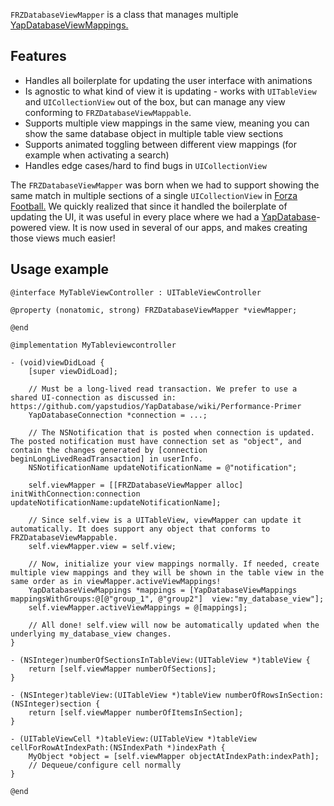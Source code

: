 ~FRZDatabaseViewMapper~ is a class that manages multiple [[https://github.com/yapstudios/YapDatabase/wiki/Views#mappings][YapDatabaseViewMappings.]]

** Features
- Handles all boilerplate for updating the user interface with animations
- Is agnostic to what kind of view it is updating - works with ~UITableView~ and ~UICollectionView~ out of the box, but can manage any view conforming to ~FRZDatabaseViewMappable~.
- Supports multiple view mappings in the same view, meaning you can show the same database object in multiple table view sections
- Supports animated toggling between different view mappings (for example when activating a search)
- Handles edge cases/hard to find bugs in ~UICollectionView~

The ~FRZDatabaseViewMapper~ was born when we had to support showing the same match in multiple sections of a single ~UICollectionView~
in [[https://www.forzafootball.com/apps/][Forza Football.]] We quickly realized that since it handled the boilerplate of updating the UI, it was useful in every place where
we had a [[https://github.com/yapstudios/YapDatabase][YapDatabase]]-powered view. It is now used in several of our apps, and makes creating those views much easier!

** Usage example
#+BEGIN_SRC objc
@interface MyTableViewController : UITableViewController

@property (nonatomic, strong) FRZDatabaseViewMapper *viewMapper;

@end

@implementation MyTableviewcontroller

- (void)viewDidLoad {
    [super viewDidLoad];

    // Must be a long-lived read transaction. We prefer to use a shared UI-connection as discussed in: https://github.com/yapstudios/YapDatabase/wiki/Performance-Primer
    YapDatabaseConnection *connection = ...;

    // The NSNotification that is posted when connection is updated. The posted notification must have connection set as "object", and contain the changes generated by [connection beginLongLivedReadTransaction] in userInfo.
    NSNotificationName updateNotificationName = @"notification";

    self.viewMapper = [[FRZDatabaseViewMapper alloc] initWithConnection:connection updateNotificationName:updateNotificationName];

    // Since self.view is a UITableView, viewMapper can update it automatically. It does support any object that conforms to FRZDatabaseViewMappable.
    self.viewMapper.view = self.view;

    // Now, initialize your view mappings normally. If needed, create multiple view mappings and they will be shown in the table view in the same order as in viewMapper.activeViewMappings!
    YapDatabaseViewMappings *mappings = [YapDatabaseViewMappings mappingsWithGroups:@[@"group_1", @"group2"]  view:"my_database_view"];
    self.viewMapper.activeViewMappings = @[mappings];

    // All done! self.view will now be automatically updated when the underlying my_database_view changes.
}

- (NSInteger)numberOfSectionsInTableView:(UITableView *)tableView {
    return [self.viewMapper numberOfSections];
}

- (NSInteger)tableView:(UITableView *)tableView numberOfRowsInSection:(NSInteger)section {
    return [self.viewMapper numberOfItemsInSection];
}

- (UITableViewCell *)tableView:(UITableView *)tableView cellForRowAtIndexPath:(NSIndexPath *)indexPath {
    MyObject *object = [self.viewMapper objectAtIndexPath:indexPath];
    // Dequeue/configure cell normally
}

@end
#+END_SRC
